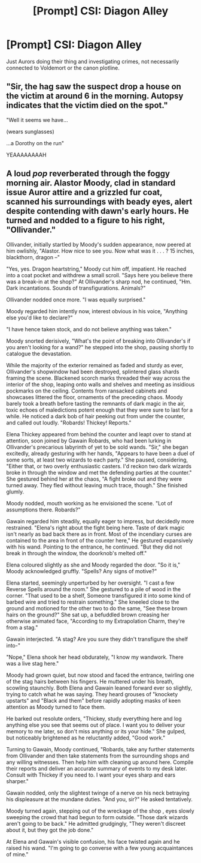 #+TITLE: [Prompt] CSI: Diagon Alley

* [Prompt] CSI: Diagon Alley
:PROPERTIES:
:Author: 15_Redstones
:Score: 21
:DateUnix: 1555068439.0
:DateShort: 2019-Apr-12
:FlairText: Prompt
:END:
Just Aurors doing their thing and investigating crimes, not necessarily connected to Voldemort or the canon plotline.


** "Sir, the hag saw the suspect drop a house on the victim at around 6 in the morning. Autopsy indicates that the victim died on the spot."

"Well it seems we have...

(wears sunglasses)

...a Dorothy on the run"

YEAAAAAAAAH
:PROPERTIES:
:Author: jjgoto
:Score: 13
:DateUnix: 1555078283.0
:DateShort: 2019-Apr-12
:END:


** A loud /pop/ reverberated through the foggy morning air. Alastor Moody, clad in standard issue Auror attire and a grizzled fur coat, scanned his surroundings with beady eyes, alert despite contending with dawn's early hours. He turned and nodded to a figure to his right, "Ollivander."

Ollivander, initially startled by Moody's sudden appearance, now peered at him owlishly, "Alastor. How nice to see you. Now what was it . . . ? 15 inches, blackthorn, dragon --"

"Yes, yes. Dragon heartstring," Moody cut him off, impatient. He reached into a coat pocket and withdrew a small scroll. "Says here you believe there was a break-in at the shop?" At Ollivander's sharp nod, he continued, "Hm. Dark incantations. Sounds of transfigurations. Animals?"

Ollivander nodded once more. "I was equally surprised."

Moody regarded him intently now, interest obvious in his voice, "Anything else you'd like to declare?"

"I have hence taken stock, and do not believe anything was taken."

Moody snorted derisively, "What's the point of breaking into Ollivander's if you aren't looking for a wand?" he stepped into the shop, pausing shortly to catalogue the devastation.

While the majority of the exterior remained as faded and sturdy as ever, Ollivander's shopwindow had been destroyed, splintered glass shards framing the scene. Blackened scorch marks threaded their way across the interior of the shop, leaping onto walls and shelves and meeting as insidious pockmarks on the ceiling. Contents from ransacked cabinets and showcases littered the floor, ornaments of the preceding chaos. Moody barely took a breath before tasting the remnants of dark magic in the air, toxic echoes of maledictions potent enough that they were sure to last for a while. He noticed a dark bob of hair peeking out from under the counter, and called out loudly. "Robards! Thickey! Reports."

Elena Thickey appeared from behind the counter and leapt over to stand at attention, soon joined by Gawain Robards, who had been lurking in Ollivander's precarious labyrinth of yet to be sold wands. "Sir," she began excitedly, already gesturing with her hands, "Appears to have been a duel of some sorts, at least two wizards to each party." She paused, considering, "Either that, or two overly enthusiastic casters. I'd reckon two dark wizards broke in through the window and met the defending parties at the counter." She gestured behind her at the chaos, "A fight broke out and they were turned away. They fled without leaving much trace, though." She finished glumly.

Moody nodded, mouth working as he envisioned the scene. "Lot of assumptions there. Robards?"

Gawain regarded him steadily, equally eager to impress, but decidedly more restrained. "Elena's right about the fight being here. Taste of dark magic isn't nearly as bad back there as in front. Most of the incendiary curses are contained to the area in front of the counter here," He gestured expansively with his wand. Pointing to the entrance, he continued. "But they did not break in through the window, the doorknob's melted off."

Elena coloured slightly as she and Moody regarded the door. "So it is," Moody acknowledged gruffly. "Spells? Any signs of motive?"

Elena started, seemingly unperturbed by her oversight. "I cast a few Reverse Spells around the room." She gestured to a pile of wood in the corner. "That used to be a shelf, Someone transfigured it into some kind of barbed wire and tried to restrain something." She kneeled close to the ground and motioned for the other two to do the same, "See these brown hairs on the ground?" She sat up, a befuddled brown creasing her otherwise animated face, "According to my Extrapolation Charm, they're from a stag."

Gawain interjected. "A stag? Are you sure they didn't transfigure the shelf into-"

"Nope," Elena shook her head obdurately, "I know my wandwork. There was a live stag here."

Moody had grown quiet, but now stood and faced the entrance, twirling one of the stag hairs between his fingers. He muttered under his breath, scowling staunchly. Both Elena and Gawain leaned forward ever so slightly, trying to catch what he was saying. They heard grouses of "knockety upstarts" and "Black and them" before rapidly adopting masks of keen attention as Moody turned to face them.

He barked out resolute orders, "Thickey, study everything here and log anything else you see that seems out of place. I want you to deliver your memory to me later, so don't miss anything or its your hide." She gulped, but noticeably brightened as he reluctantly added, "Good work."

Turning to Gawain, Moody continued, "Robards, take any further statements from Ollivander and then take statements from the surrounding shops and any willing witnesses. Then help him with cleaning up around here. Compile their reports and deliver an accurate summary of events to my desk later. Consult with Thickey if you need to. I want your eyes sharp and ears sharper."

Gawain nodded, only the slightest twinge of a nerve on his neck betraying his displeasure at the mundane duties. "And you, sir?" He asked tentatively.

Moody turned again, stepping out of the wreckage of the shop , eyes slowly sweeping the crowd that had begun to form outside. "Those dark wizards aren't going to be back." He admitted grudgingly, "They weren't discreet about it, but they got the job done."

At Elena and Gawain's visible confusion, his face twisted again and he raised his wand. "I'm going to go converse with a few young acquaintances of mine."
:PROPERTIES:
:Author: bartholomiw
:Score: 3
:DateUnix: 1555126263.0
:DateShort: 2019-Apr-13
:END:
